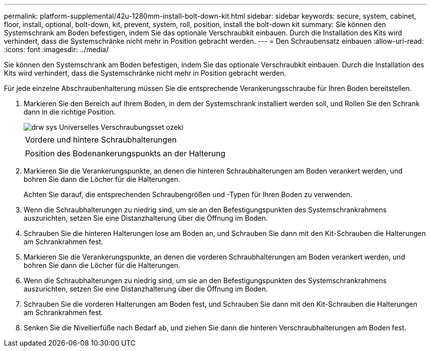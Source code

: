 ---
permalink: platform-supplemental/42u-1280mm-install-bolt-down-kit.html 
sidebar: sidebar 
keywords: secure, system, cabinet, floor, install, optional, bolt-down, kit, prevent, system, roll, position, install the bolt-down kit 
summary: Sie können den Systemschrank am Boden befestigen, indem Sie das optionale Verschraubkit einbauen. Durch die Installation des Kits wird verhindert, dass die Systemschränke nicht mehr in Position gebracht werden. 
---
= Den Schraubensatz einbauen
:allow-uri-read: 
:icons: font
:imagesdir: ../media/


[role="lead"]
Sie können den Systemschrank am Boden befestigen, indem Sie das optionale Verschraubkit einbauen. Durch die Installation des Kits wird verhindert, dass die Systemschränke nicht mehr in Position gebracht werden.

Für jede einzelne Abschraubenhalterung müssen Sie die entsprechende Verankerungsschraube für Ihren Boden bereitstellen.

. Markieren Sie den Bereich auf Ihrem Boden, in dem der Systemschrank installiert werden soll, und Rollen Sie den Schrank dann in die richtige Position.
+
image::../media/drw_sys_cab_universal_boltdown_kit_ozeki.gif[drw sys Universelles Verschraubungsset ozeki]

+
|===


 a| 
image:../media/legend_icon_01.png[""]



 a| 
Vordere und hintere Schraubhalterungen



 a| 
image:../media/legend_icon_02.png[""]



 a| 
Position des Bodenankerungspunkts an der Halterung

|===
. Markieren Sie die Verankerungspunkte, an denen die hinteren Schraubhalterungen am Boden verankert werden, und bohren Sie dann die Löcher für die Halterungen.
+
Achten Sie darauf, die entsprechenden Schraubengrößen und -Typen für Ihren Boden zu verwenden.

. Wenn die Schraubhalterungen zu niedrig sind, um sie an den Befestigungspunkten des Systemschrankrahmens auszurichten, setzen Sie eine Distanzhalterung über die Öffnung im Boden.
. Schrauben Sie die hinteren Halterungen lose am Boden an, und Schrauben Sie dann mit den Kit-Schrauben die Halterungen am Schrankrahmen fest.
. Markieren Sie die Verankerungspunkte, an denen die vorderen Schraubhalterungen am Boden verankert werden, und bohren Sie dann die Löcher für die Halterungen.
. Wenn die Schraubhalterungen zu niedrig sind, um sie an den Befestigungspunkten des Systemschrankrahmens auszurichten, setzen Sie eine Distanzhalterung über die Öffnung im Boden.
. Schrauben Sie die vorderen Halterungen am Boden fest, und Schrauben Sie dann mit den Kit-Schrauben die Halterungen am Schrankrahmen fest.
. Senken Sie die Nivellierfüße nach Bedarf ab, und ziehen Sie dann die hinteren Verschraubhalterungen am Boden fest.

